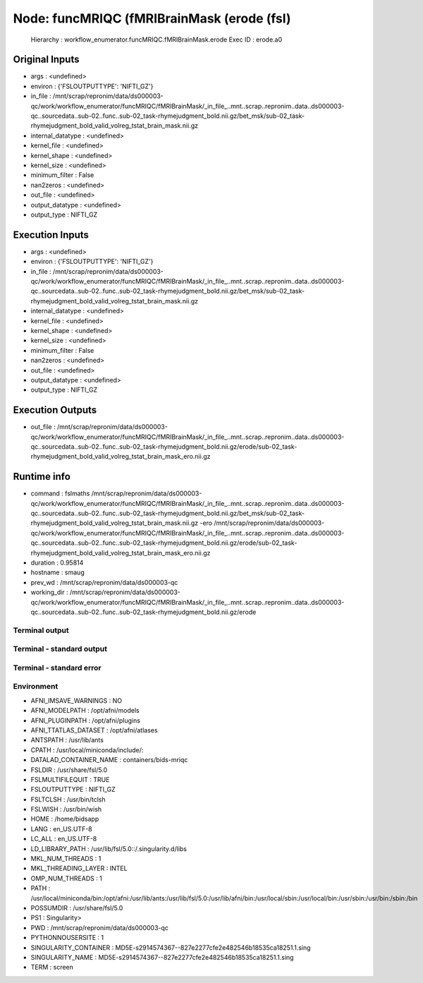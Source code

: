 Node: funcMRIQC (fMRIBrainMask (erode (fsl)
===========================================


 Hierarchy : workflow_enumerator.funcMRIQC.fMRIBrainMask.erode
 Exec ID : erode.a0


Original Inputs
---------------


* args : <undefined>
* environ : {'FSLOUTPUTTYPE': 'NIFTI_GZ'}
* in_file : /mnt/scrap/repronim/data/ds000003-qc/work/workflow_enumerator/funcMRIQC/fMRIBrainMask/_in_file_..mnt..scrap..repronim..data..ds000003-qc..sourcedata..sub-02..func..sub-02_task-rhymejudgment_bold.nii.gz/bet_msk/sub-02_task-rhymejudgment_bold_valid_volreg_tstat_brain_mask.nii.gz
* internal_datatype : <undefined>
* kernel_file : <undefined>
* kernel_shape : <undefined>
* kernel_size : <undefined>
* minimum_filter : False
* nan2zeros : <undefined>
* out_file : <undefined>
* output_datatype : <undefined>
* output_type : NIFTI_GZ

Execution Inputs
----------------


* args : <undefined>
* environ : {'FSLOUTPUTTYPE': 'NIFTI_GZ'}
* in_file : /mnt/scrap/repronim/data/ds000003-qc/work/workflow_enumerator/funcMRIQC/fMRIBrainMask/_in_file_..mnt..scrap..repronim..data..ds000003-qc..sourcedata..sub-02..func..sub-02_task-rhymejudgment_bold.nii.gz/bet_msk/sub-02_task-rhymejudgment_bold_valid_volreg_tstat_brain_mask.nii.gz
* internal_datatype : <undefined>
* kernel_file : <undefined>
* kernel_shape : <undefined>
* kernel_size : <undefined>
* minimum_filter : False
* nan2zeros : <undefined>
* out_file : <undefined>
* output_datatype : <undefined>
* output_type : NIFTI_GZ


Execution Outputs
-----------------


* out_file : /mnt/scrap/repronim/data/ds000003-qc/work/workflow_enumerator/funcMRIQC/fMRIBrainMask/_in_file_..mnt..scrap..repronim..data..ds000003-qc..sourcedata..sub-02..func..sub-02_task-rhymejudgment_bold.nii.gz/erode/sub-02_task-rhymejudgment_bold_valid_volreg_tstat_brain_mask_ero.nii.gz


Runtime info
------------


* command : fslmaths /mnt/scrap/repronim/data/ds000003-qc/work/workflow_enumerator/funcMRIQC/fMRIBrainMask/_in_file_..mnt..scrap..repronim..data..ds000003-qc..sourcedata..sub-02..func..sub-02_task-rhymejudgment_bold.nii.gz/bet_msk/sub-02_task-rhymejudgment_bold_valid_volreg_tstat_brain_mask.nii.gz -ero /mnt/scrap/repronim/data/ds000003-qc/work/workflow_enumerator/funcMRIQC/fMRIBrainMask/_in_file_..mnt..scrap..repronim..data..ds000003-qc..sourcedata..sub-02..func..sub-02_task-rhymejudgment_bold.nii.gz/erode/sub-02_task-rhymejudgment_bold_valid_volreg_tstat_brain_mask_ero.nii.gz
* duration : 0.95814
* hostname : smaug
* prev_wd : /mnt/scrap/repronim/data/ds000003-qc
* working_dir : /mnt/scrap/repronim/data/ds000003-qc/work/workflow_enumerator/funcMRIQC/fMRIBrainMask/_in_file_..mnt..scrap..repronim..data..ds000003-qc..sourcedata..sub-02..func..sub-02_task-rhymejudgment_bold.nii.gz/erode


Terminal output
~~~~~~~~~~~~~~~





Terminal - standard output
~~~~~~~~~~~~~~~~~~~~~~~~~~





Terminal - standard error
~~~~~~~~~~~~~~~~~~~~~~~~~





Environment
~~~~~~~~~~~


* AFNI_IMSAVE_WARNINGS : NO
* AFNI_MODELPATH : /opt/afni/models
* AFNI_PLUGINPATH : /opt/afni/plugins
* AFNI_TTATLAS_DATASET : /opt/afni/atlases
* ANTSPATH : /usr/lib/ants
* CPATH : /usr/local/miniconda/include/:
* DATALAD_CONTAINER_NAME : containers/bids-mriqc
* FSLDIR : /usr/share/fsl/5.0
* FSLMULTIFILEQUIT : TRUE
* FSLOUTPUTTYPE : NIFTI_GZ
* FSLTCLSH : /usr/bin/tclsh
* FSLWISH : /usr/bin/wish
* HOME : /home/bidsapp
* LANG : en_US.UTF-8
* LC_ALL : en_US.UTF-8
* LD_LIBRARY_PATH : /usr/lib/fsl/5.0::/.singularity.d/libs
* MKL_NUM_THREADS : 1
* MKL_THREADING_LAYER : INTEL
* OMP_NUM_THREADS : 1
* PATH : /usr/local/miniconda/bin:/opt/afni:/usr/lib/ants:/usr/lib/fsl/5.0:/usr/lib/afni/bin:/usr/local/sbin:/usr/local/bin:/usr/sbin:/usr/bin:/sbin:/bin
* POSSUMDIR : /usr/share/fsl/5.0
* PS1 : Singularity> 
* PWD : /mnt/scrap/repronim/data/ds000003-qc
* PYTHONNOUSERSITE : 1
* SINGULARITY_CONTAINER : MD5E-s2914574367--827e2277cfe2e482546b18535ca18251.1.sing
* SINGULARITY_NAME : MD5E-s2914574367--827e2277cfe2e482546b18535ca18251.1.sing
* TERM : screen


